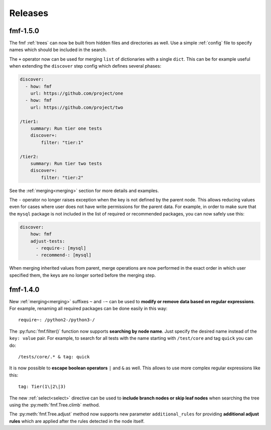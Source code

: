 .. _releases:

======================
    Releases
======================


fmf-1.5.0
~~~~~~~~~~~~~~~~~~~~~~~~~~~~~~~~~~~~~~~~~~~~~~~~~~~~~~~~~~~~~~~~~~

The fmf :ref:`trees` can now be built from hidden files and
directories as well. Use a simple :ref:`config` file to specify
names which should be included in the search.

The ``+`` operator now can be used for merging ``list`` of
dictionaries with a single ``dict``. This can be for example
useful when extending the ``discover`` step config which defines
several phases:

.. code-block:: yaml

    discover:
      - how: fmf
        url: https://github.com/project/one
      - how: fmf
        url: https://github.com/project/two

    /tier1:
        summary: Run tier one tests
        discover+:
            filter: "tier:1"

    /tier2:
        summary: Run tier two tests
        discover+:
            filter: "tier:2"

See the :ref:`merging<merging>` section for more details and
examples.

The ``-`` operator no longer raises exception when the key is not
defined by the parent node. This allows reducing values even for
cases where user does not have write permissions for the parent
data. For example, in order to make sure that the ``mysql``
package is not included in the list of required or recommended
packages, you can now safely use this:

.. code-block:: yaml

    discover:
        how: fmf
        adjust-tests:
          - require-: [mysql]
          - recommend-: [mysql]

When merging inherited values from parent, merge operations are
now performed in the exact order in which user specified them, the
keys are no longer sorted before the merging step.


fmf-1.4.0
~~~~~~~~~~~~~~~~~~~~~~~~~~~~~~~~~~~~~~~~~~~~~~~~~~~~~~~~~~~~~~~~~~

New :ref:`merging<merging>` suffixes ``~`` and ``-~`` can be used
to **modify or remove data based on regular expressions**. For
example, renaming all required packages can be done easily in this
way::

    require~: /python2-/python3-/

The :py:func:`fmf.filter()` function now supports **searching by
node name**. Just specify the desired name instead of the ``key:
value`` pair. For example, to search for all tests with the name
starting with ``/test/core`` and tag ``quick`` you can do::

    /tests/core/.* & tag: quick

It is now possible to **escape boolean operators** ``|`` and ``&``
as well. This allows to use more complex regular expressions like
this::

    tag: Tier(1\|2\|3)

The new :ref:`select<select>` directive can be used to **include
branch nodes or skip leaf nodes** when searching the tree using
the :py:meth:`fmf.Tree.climb` method.

The :py:meth:`fmf.Tree.adjust` method now supports new parameter
``additional_rules`` for providing **additional adjust rules**
which are applied after the rules detected in the node itself.
